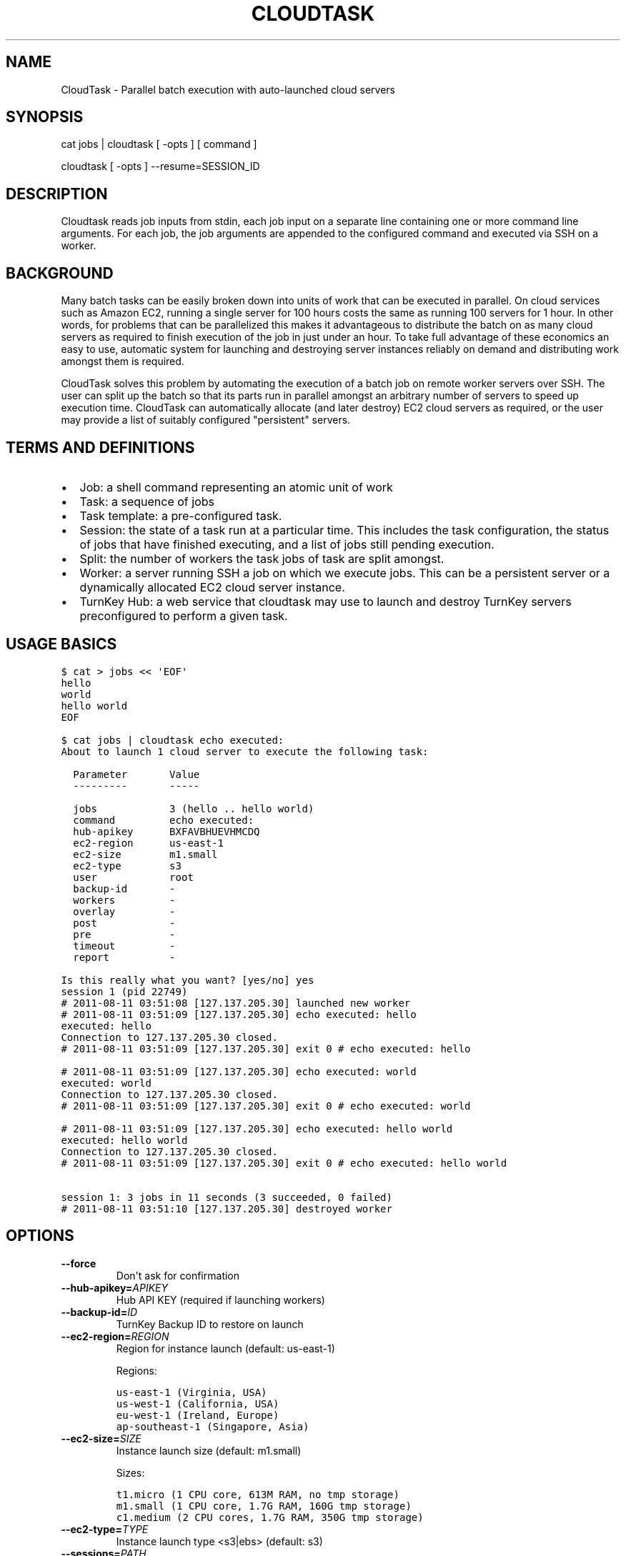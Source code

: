 .\" Man page generated from reStructeredText.
.
.TH CLOUDTASK 8 "2011-07-31" "" "misc"
.SH NAME
CloudTask \- Parallel batch execution with auto-launched cloud servers
.
.nr rst2man-indent-level 0
.
.de1 rstReportMargin
\\$1 \\n[an-margin]
level \\n[rst2man-indent-level]
level margin: \\n[rst2man-indent\\n[rst2man-indent-level]]
-
\\n[rst2man-indent0]
\\n[rst2man-indent1]
\\n[rst2man-indent2]
..
.de1 INDENT
.\" .rstReportMargin pre:
. RS \\$1
. nr rst2man-indent\\n[rst2man-indent-level] \\n[an-margin]
. nr rst2man-indent-level +1
.\" .rstReportMargin post:
..
.de UNINDENT
. RE
.\" indent \\n[an-margin]
.\" old: \\n[rst2man-indent\\n[rst2man-indent-level]]
.nr rst2man-indent-level -1
.\" new: \\n[rst2man-indent\\n[rst2man-indent-level]]
.in \\n[rst2man-indent\\n[rst2man-indent-level]]u
..
.SH SYNOPSIS
.sp
cat jobs | cloudtask [ \-opts ] [ command ]
.sp
cloudtask [ \-opts ] \-\-resume=SESSION_ID
.SH DESCRIPTION
.sp
Cloudtask reads job inputs from stdin, each job input on a separate line
containing one or more command line arguments. For each job, the job
arguments are appended to the configured command and executed via SSH on
a worker.
.SH BACKGROUND
.sp
Many batch tasks can be easily broken down into units of work that can
be executed in parallel. On cloud services such as Amazon EC2, running a
single server for 100 hours costs the same as running 100 servers for 1
hour. In other words, for problems that can be parallelized this makes
it advantageous to distribute the batch on as many cloud servers as
required to finish execution of the job in just under an hour. To take
full advantage of these economics an easy to use, automatic system for
launching and destroying server instances reliably on demand and
distributing work amongst them is required.
.sp
CloudTask solves this problem by automating the execution of a batch job
on remote worker servers over SSH. The user can split up the batch so
that its parts run in parallel amongst an arbitrary number of servers to
speed up execution time.  CloudTask can automatically allocate (and
later destroy) EC2 cloud servers as required, or the user may provide a
list of suitably configured "persistent" servers.
.SH TERMS AND DEFINITIONS
.INDENT 0.0
.IP \(bu 2
.
Job: a shell command representing an atomic unit of work
.IP \(bu 2
.
Task: a sequence of jobs
.IP \(bu 2
.
Task template: a pre\-configured task.
.IP \(bu 2
.
Session: the state of a task run at a particular time. This includes
the task configuration, the status of jobs that have finished
executing, and a list of jobs still pending execution.
.IP \(bu 2
.
Split: the number of workers the task jobs of task are split amongst.
.IP \(bu 2
.
Worker: a server running SSH a job on which we execute jobs. This can
be a persistent server or a dynamically allocated EC2 cloud server
instance.
.IP \(bu 2
.
TurnKey Hub: a web service that cloudtask may use to launch and
destroy TurnKey servers preconfigured to perform a given task.
.UNINDENT
.SH USAGE BASICS
.sp
.nf
.ft C
$ cat > jobs << \(aqEOF\(aq
hello
world
hello world
EOF

$ cat jobs | cloudtask echo executed:
About to launch 1 cloud server to execute the following task:

  Parameter       Value
  \-\-\-\-\-\-\-\-\-       \-\-\-\-\-

  jobs            3 (hello .. hello world)
  command         echo executed:
  hub\-apikey      BXFAVBHUEVHMCDQ
  ec2\-region      us\-east\-1
  ec2\-size        m1.small
  ec2\-type        s3
  user            root
  backup\-id       \-
  workers         \-
  overlay         \-
  post            \-
  pre             \-
  timeout         \-
  report          \-

Is this really what you want? [yes/no] yes
session 1 (pid 22749)
# 2011\-08\-11 03:51:08 [127.137.205.30] launched new worker
# 2011\-08\-11 03:51:09 [127.137.205.30] echo executed: hello
executed: hello
Connection to 127.137.205.30 closed.
# 2011\-08\-11 03:51:09 [127.137.205.30] exit 0 # echo executed: hello

# 2011\-08\-11 03:51:09 [127.137.205.30] echo executed: world
executed: world
Connection to 127.137.205.30 closed.
# 2011\-08\-11 03:51:09 [127.137.205.30] exit 0 # echo executed: world

# 2011\-08\-11 03:51:09 [127.137.205.30] echo executed: hello world
executed: hello world
Connection to 127.137.205.30 closed.
# 2011\-08\-11 03:51:09 [127.137.205.30] exit 0 # echo executed: hello world

session 1: 3 jobs in 11 seconds (3 succeeded, 0 failed)
# 2011\-08\-11 03:51:10 [127.137.205.30] destroyed worker
.ft P
.fi
.SH OPTIONS
.INDENT 0.0
.TP
.B \-\-force
.
Don\(aqt ask for confirmation
.TP
.BI \-\-hub\-apikey\fB= APIKEY
.
Hub API KEY (required if launching workers)
.TP
.BI \-\-backup\-id\fB= ID
.
TurnKey Backup ID to restore on launch
.TP
.BI \-\-ec2\-region\fB= REGION
.
Region for instance launch (default: us\-east\-1)
.sp
Regions:
.sp
.nf
.ft C
us\-east\-1 (Virginia, USA)
us\-west\-1 (California, USA)
eu\-west\-1 (Ireland, Europe)
ap\-southeast\-1 (Singapore, Asia)
.ft P
.fi
.TP
.BI \-\-ec2\-size\fB= SIZE
.
Instance launch size (default: m1.small)
.sp
Sizes:
.sp
.nf
.ft C
t1.micro (1 CPU core, 613M RAM, no tmp storage)
m1.small (1 CPU core, 1.7G RAM, 160G tmp storage)
c1.medium (2 CPU cores, 1.7G RAM, 350G tmp storage)
.ft P
.fi
.TP
.BI \-\-ec2\-type\fB= TYPE
.
Instance launch type <s3|ebs> (default: s3)
.TP
.BI \-\-sessions\fB= PATH
.
Path where sessions are stored (default: $HOME/.cloudtask)
.TP
.BI \-\-user\fB= USERNAME
.
Username to execute commands as (default: root)
.TP
.BI \-\-pre\fB= COMMAND
.
Worker setup command
.TP
.BI \-\-post\fB= COMMAND
.
Worker cleanup command
.TP
.BI \-\-overlay\fB= PATH
.
Path to worker filesystem overlay
.TP
.BI \-\-timeout\fB= SECONDS
.
How many seconds to wait before giving up
.TP
.BI \-\-split\fB= NUM
.
Number of workers to execute jobs in parallel
.TP
.BI \-\-workers\fB= ADDRESSES
.
List of pre\-allocated workers to use
.INDENT 7.0
.INDENT 3.5
.sp
path/to/file | host\-1 ... host\-N
.UNINDENT
.UNINDENT
.TP
.BI \-\-report\fB= HOOK
.
Task reporting hook, examples:
.sp
.nf
.ft C
sh: command || py: file || py: code

mail: from@foo.com to@bar.com
.ft P
.fi
.UNINDENT
.SH FEATURES
.INDENT 0.0
.IP \(bu 2
.
Jobs are just simple shell commands executed remotely: there is no
special API. Shell commands are well understood, language agnostic and
easy to test and develop.
.IP \(bu 2
.
Ad\-hoc task configuration via command line options / environment:
cloudtask can be used directly from the command line, which is useful
for one\-off tasks, or for experimenting/debugging a new routine
task.
.IP \(bu 2
.
Pre\-configured task templates: the configuration parameters for
routine tasks can be embedded within a pre\-configured task template,
which is itself executable just like cloudtask, and inherits its
interface.
.sp
Under the hood a task template is implemented by defining a Python
class that inherits Task:
.sp
.nf
.ft C
#!/usr/bin/python

from cloudtask import Task

class HelloWorld(Task):
    DESCRIPTION = "This is a hello world cloudtask template"
    COMMAND = \(aqecho hello world\(aq
    SPLIT = 2
    REPORT = \(aqmail: cloudtask@example.com liraz@example.com\(aq

HelloWorld.main()
.ft P
.fi
.IP \(bu 2
.
Transparent execution with real\-time logging: cloudtask provides
real\-time logging to make it easy for the user to following the
progress of a task. For example, the progress of any command executed
over SSH can be followed by tailing the worker\(aqs session log:
.sp
.nf
.ft C
cd ~/.cloudtask/$session_id/workers/
tail \-f 1234
.ft P
.fi
.IP \(bu 2
.
Fault tolerance: cloudtask is designed to reliably survive multiple
types of failure. For example:
.INDENT 2.0
.IP \(bu 2
.
worker servers are continually monitored for failure so that a job
executing on a failed server may be rerouted to a working server. A
task will continue executing so long as a single worker survives.
.IP \(bu 2
.
the user can specify a per\-job timeout so that jobs that freeze up
for whatever reason will time out gracefully without jamming upt he
worker indefinitely.
.IP \(bu 2
.
In case of Hub API failure cloudtask will wait a few seconds and try
again.
.UNINDENT
.IP \(bu 2
.
Abort and resume capability: a task can be aborted at any time by
pressing Ctrl\-C, or sending the TERM signal to the main process.
After all automatically launched server instances are destroyed, the
state of the session is saved so that it may be resumed later from
where it left off.
.IP \(bu 2
.
Reporting hook: when the execution of a session finishes a reporting
hook may be configured to perform an arbitrary action (e.g., sending
a notification e\-mail, updating a database, etc.). Three types of
reporting handlers are currently supported:
.INDENT 2.0
.IP 1. 3
.
\fImail\fP: send out an e\-mail with the session log to one or more
recipients.
.IP 2. 3
.
\fIsh\fP: execute a shell command. The current working directory is set
to the session path and the environment is populated with the
session context.
.IP 3. 3
.
\fIpy\fP: execute an arbitrary snippet of Python code. The session and
task configuration are accessible as local variables.
.UNINDENT
.UNINDENT
.SH EXAMPLE USAGE SCENARIO
.sp
Alon wants to refresh all TurnKey Linux appliances with the latest
security updates.
.sp
He writes a script which accepts the name of an appliance as an
argument, downloads the latest version from Sourceforge, extracts the
root filesystem, installs the security updates, repackages the root
filesystem into an appliance ISO and uploads a new version of the
appliance back to Sourceforge.
.sp
After testing the script on his local Ubuntu workstation, he asks the
Hub to launch a new TurnKey Core instance (88.1.2.3), transfers his
script and installs whatever dependencies are required. Once everything
is tested to work, he creates a new TKLBAM backup with captures the
state of his master worker server.
.sp
Alon runs his first cloudtask test:
.sp
.nf
.ft C
echo core | cloudtask \-\-workers=88.1.2.3 refresh\-iso\-security\-updates
.ft P
.fi
.sp
Once he confirms that this single test job worked correctly, he\(aqs ready
for the big batch job that will run on 10 servers in parallel.
.sp
Since this is a routine task Alon expects to repeat regularly, he
creates a pre\-configured cloudtask template for it in $HOME/cloudtasks:
.sp
.nf
.ft C
$ mkdir $HOME/cloudtasks
$ cd $HOME/cloudtasks

$ cat > refresh\-iso << \(aqEOF\(aq
from cloudtask import Task

class RefreshISO(Task):
    DESCRIPTION = "This task refreshes security updates on an ISO"
    BACKUP_ID = 123
    COMMAND = \(aqrefresh\-iso\-security\-updates\(aq
    SPLIT = 10
    REPORT = \(aqmail: cloudtask@example.com alon@example.com liraz@example.com\(aq

    HUB_APIKEY = \(aqBRDUKK3WDXY3CFQ\(aq

RefreshISO.main()

EOF

$ chmod +x ./refresh\-iso

$ cat $PATH_LIST_APPLIANCES | ./refresh\-iso
About to launch 10 cloud servers to execute the following task:

  Parameter       Value
  \-\-\-\-\-\-\-\-\-       \-\-\-\-\-

  jobs            40 (appengine .. zimbra)
  command         refresh\-iso\-security\-updates
  hub\-apikey      5YGVPEMHJHU5EA
  ec2\-region      us\-east\-1
  ec2\-size        m1.small
  ec2\-type        s3
  user            root
  backup\-id       123
  workers         \-
  overlay         \-
  post            \-
  pre             \-
  timeout         \-
  report          mail: cloudtask@turnkeylinux.org liraz@turnkeylinux.org

Is this really what you want? [yes/no] yes

session 11 (pid 29709)
88.178.132.231 (29721): launched new worker
88.214.141.175 (29722): launched new worker
88.15.179.7 (29724): launched new worker
88.229.38.128 (29723): launched new worker

\&...
.ft P
.fi
.sp
45 minutes later, Alon receives an e\-mail from cloudtask that the job
has finished. In the body is the session log detailing if errors were
detected on any job (e.g., non\-zero exitcode), how long the session took
to run, etc.
.sp
Had he wanted to, Alon could have followed the execution of the task
jobs in real\-time by tailing the worker log files:
.sp
.nf
.ft C
tail \-f ~/.cloudtask/11/workers/29721
.ft P
.fi
.SH GETTING STARTED
.sp
Since launching and destroying cloud servers can take a few minutes, the
easiest way to get started and explore cloudtask is to experiment with a
local ssh server:
.sp
.nf
.ft C
# you need root privileges to install SSH
apt\-get install openssh\-server
/etc/init.d/ssh start
.ft P
.fi
.sp
Add your user\(aqs SSH key to root\(aqs authorized keys:
.sp
.nf
.ft C
ssh\-copy\-id root@localhost
.ft P
.fi
.sp
Then run test tasks with the \-\-workers=localhost option, like this:
.sp
.nf
.ft C
seq 10 | cloudtask \-\-workers=localhost echo
.ft P
.fi
.SH TASK CONFIGURATION
.sp
Any cloudtask configuration option that can be configured from the
command line may also be configured through a template default, or by
defining an environment variable.
.sp
Resolution order for options:
1) command line (highest precedence)
2) task\-level default
3) CLOUDTASK_{PARAM_NAME} environment variable (lowest precedence)
.sp
For example, if you want to configure the ec2 region worker instances
are launched in, you can configure it as:
.INDENT 0.0
.IP 1. 3
.
The \-\-ec2\-region command line option:
.sp
.nf
.ft C
$ cloudtask \-\-ec2\-region ap\-southeast\-1
.ft P
.fi
.IP 2. 3
.
By defining EC2_REGION in a task template:
.sp
.nf
.ft C
$ cat > foo.py << \(aqEOF\(aq

from cloudtask import Task

class Foo(Task):
    EC2_REGION = \(aqap\-southeast\-1\(aq

Foo.main()
EOF

$ chmod +x ./foo.py
$ ./foo.py
.ft P
.fi
.IP 3. 3
.
By setting the CLOUDTASK_EC2_REGION environment variable:
.sp
.nf
.ft C
export CLOUDTASK_EC2_REGION=ap\-southeast\-1
.ft P
.fi
.UNINDENT
.SS Best practices for production use
.sp
For production use, it is recommended to create pre\-configured task
templates for routine jobs in a Git repository. Task templates may
inherit shared definitions such as the Hub APIKEY or the reporting hook
from a common module:
.sp
.nf
.ft C
$ cat > common.py << \(aqEOF\(aq
from cloudtask import Task
class BaseTask(Task):
    HUB_APIKEY = \(aqBRDUKK3WDXY3CFQ\(aq
    REPORT = \(aqmail: cloudtask@example.com alon@example.com liraz@example.com\(aq

    # save sessions in the local directory ratehr than
    # $HOME/.cloudtask. That way we can easily track the session
    # logs in Git too.
    SESSIONS = \(aqsessions/\(aq
EOF

$ cat > helloworld << \(aqEOF\(aq
#!/usr/bin/python
from common import BaseTask
class HelloWorld(BaseTask):
    COMMAND = \(aqecho hello world\(aq

HelloWorld.main()
EOF
chmod +x helloworld
.ft P
.fi
.SH HOW IT WORKS
.sp
When the user executes a task, the following steps are performed:
.INDENT 0.0
.IP 1. 3
.
A temporary SSH session key is created.
.sp
The initial authentication to workers assumes you have set up an SSH
agent or equivalent (cloudtask does not support password
authentication).
.sp
The temporary session key will be added to the worker\(aqs authorized
keys for the duration of the task run, and then removed. We need to
authorize a temporary session key to ensure access to the workers
without relying on the SSH agent.
.IP 2. 3
.
Workers are allocated.
.sp
Worker cloud servers are launched automatically by cloudtask to
satisfy the requested split unless enough pre\-allocated workers are
provided via the \-\-workers option.
.sp
A TKLBAM backup id may be provided to install the required job
execution dependencies (e.g., scripts, packages, etc.) on top of
TurnKey Core.
.IP 3. 3
.
Worker setup.
.sp
After workers are allocated they are set up. The temporary session
key is added to the authorized keys, the overlay is applied to the
root filesystem (if the user has configured an overlay) and the pre
command is executed (if the user has configured a pre command).
.IP 4. 3
.
Job execution.
.sp
CloudTask feeds a list of all jobs that make up the task into an
job queue. Every remote worker has a local supervisor process which
reads a job command from the queue and executes it over SSH on the
worker.
.sp
The job may time out before it has completed if a \-\-timeout has been
configured.
.sp
While the job is executing, the supervising process will periodically
check that the worker is still alive every 30 seconds if the job
doesn\(aqt generate any console output. If a worker is no longer
reachable, it is destroyed and the aborted job is put back into the
job queue for execution by another worker.
.IP 5. 3
.
Worker cleanup
.sp
When there are no job commands left in the input Queue to provide a
worker it is cleaned up by running the post command, removing the
temporary session key from the authorized keys.
.sp
If cloudtask launched the worker, it will also destroy it at this
point to halt incremental usage fees.
.IP 6. 3
.
Session reporting
.sp
A reporting hook may be configured that performs an action once the
session has finished executing. 3 types of reporting hooks are
supported:
.INDENT 3.0
.IP 1. 3
.
mail: uses /usr/sbin/sendmail to send a simple unencrypted e\-mail
containing the session log in the body.
.IP 2. 3
.
sh: executes a shell command, with the task configuration embedded
in the environment and the current working directory set to the
session path. You can test the execution context like this:
.sp
.nf
.ft C
\-\-report=\(aqsh: env && pwd\(aq
.ft P
.fi
.IP 3. 3
.
py: executes a Python code snippet with the session values set as
local variables. You can test the execution context like this:
.sp
.nf
.ft C
\-\-report=\(aqpy: import pprint; pprint.pprint(locals())\(aq
.ft P
.fi
.UNINDENT
.UNINDENT
.SH SEE ALSO
.sp
\fBcloudtask\-launch\-workers\fP (8), \fBcloudtask\-destroy\-workers\fP (8)
.SH AUTHOR
Liraz Siri <liraz@turnkeylinux.org>
.\" Generated by docutils manpage writer.
.\" 
.
